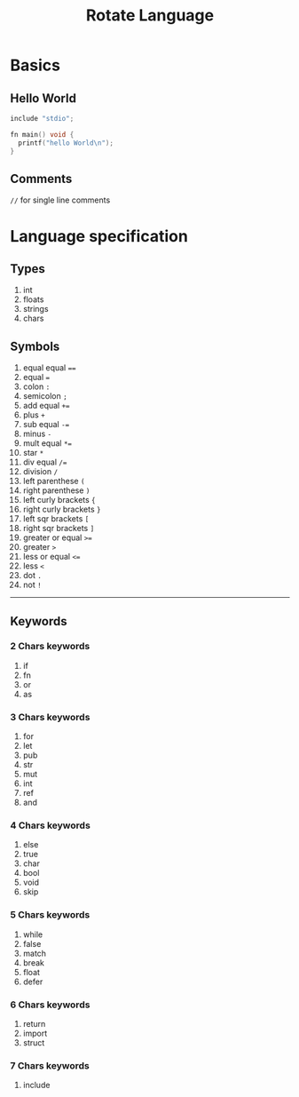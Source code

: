 #+TITLE: Rotate Language
#+OPTIONS: num:nil
#+HTML_HEAD: <link rel="stylesheet" type="text/css" href="style.css"/>

* Basics
** Hello World
#+begin_src c
include "stdio";

fn main() void {
  printf("hello World\n");
}
#+end_src

** Comments
=//= for single line comments



* Language specification
** Types
1. int
2. floats
3. strings
4. chars


** Symbols
1. equal equal ====
2. equal ===
3. colon =:=
4. semicolon =;=
5. add equal =+==
6. plus =+=
7. sub equal =-==
8. minus =-=
9. mult equal =*==
10. star =*=
11. div equal =/==
12. division =/=
13. left parenthese =(=
14. right parenthese =)=
15. left curly brackets ={=
16. right curly brackets =}=
17. left sqr brackets =[=
18. right sqr brackets =]=
19. greater or equal =>==
20. greater =>=
21. less or equal =<==
22. less =<=
23. dot =.=
24. not =!=

-----
** Keywords
*** 2 Chars keywords
1. if
2. fn
3. or
4. as

*** 3 Chars keywords
 1. for
 2. let
 3. pub
 4. str
 5. mut
 6. int
 7. ref
 8. and

*** 4 Chars keywords
1. else
2. true
3. char
4. bool
5. void
6. skip

*** 5 Chars keywords
1. while
2. false
3. match
4. break
5. float
6. defer

*** 6 Chars keywords
1. return
2. import
3. struct

*** 7 Chars keywords
1. include
